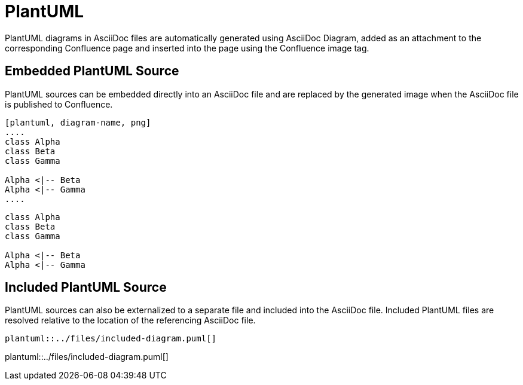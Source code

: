 = PlantUML

PlantUML diagrams in AsciiDoc files are automatically generated using AsciiDoc Diagram, added as an attachment to the
corresponding Confluence page and inserted into the page using the Confluence image tag.


== Embedded PlantUML Source

PlantUML sources can be embedded directly into an AsciiDoc file and are replaced by the generated image when the
AsciiDoc file is published to Confluence.

----
[plantuml, diagram-name, png]
....
class Alpha
class Beta
class Gamma

Alpha <|-- Beta
Alpha <|-- Gamma
....
----

[plantuml, embedded-diagram, png]
....
class Alpha
class Beta
class Gamma

Alpha <|-- Beta
Alpha <|-- Gamma
....


== Included PlantUML Source

PlantUML sources can also be externalized to a separate file and included into the AsciiDoc file. Included PlantUML
files are resolved relative to the location of the referencing AsciiDoc file.

[listing]
....
plantuml::../files/included-diagram.puml[]
....

plantuml::../files/included-diagram.puml[]
